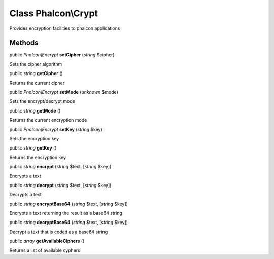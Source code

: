 Class **Phalcon\\Crypt**
========================

Provides encryption facilities to phalcon applications


Methods
---------

public *Phalcon\\Encrypt*  **setCipher** (*string* $cipher)

Sets the cipher algorithm



public *string*  **getCipher** ()

Returns the current cipher



public *Phalcon\\Encrypt*  **setMode** (*unknown* $mode)

Sets the encrypt/decrypt mode



public *string*  **getMode** ()

Returns the current encryption mode



public *Phalcon\\Encrypt*  **setKey** (*string* $key)

Sets the encryption key



public *string*  **getKey** ()

Returns the encryption key



public *string*  **encrypt** (*string* $text, [*string* $key])

Encrypts a text



public *string*  **decrypt** (*string* $text, [*string* $key])

Decrypts a text



public *string*  **encryptBase64** (*string* $text, [*string* $key])

Encrypts a text returning the result as a base64 string



public *string*  **decryptBase64** (*string* $text, [*string* $key])

Decrypt a text that is coded as a base64 string



public *array*  **getAvailableCiphers** ()

Returns a list of available cyphers



